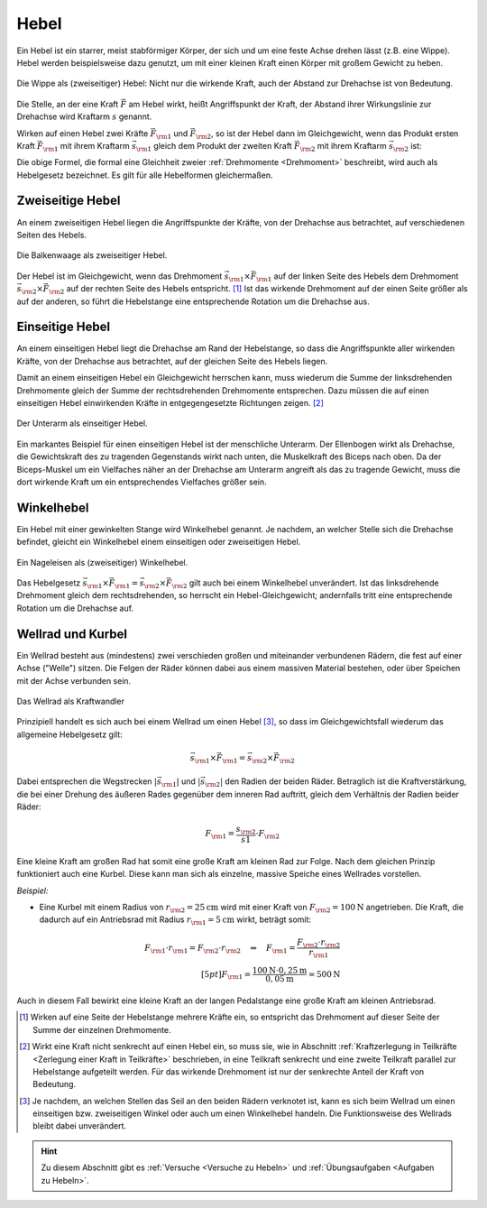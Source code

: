 
.. index::
    single: Hebel
    single: Kraftwandler; Hebel
.. _Hebel:

Hebel
=====

Ein Hebel ist ein starrer, meist stabförmiger Körper, der sich und um eine feste
Achse drehen lässt (z.B. eine Wippe). Hebel werden beispielsweise dazu genutzt,
um mit einer kleinen Kraft einen Körper mit großem Gewicht zu heben.

.. figure:: ../../pics/mechanik/kraftwandler-und-getriebe/wippe.png
    :width: 95%
    :align: center
    :name: fig-wippe
    :alt:  fig-wippe

    Die Wippe als (zweiseitiger) Hebel: Nicht nur die wirkende Kraft, auch der
    Abstand zur Drehachse ist von Bedeutung.

    .. only:: html

        :download:`SVG: Wippe
        <../../pics/mechanik/kraftwandler-und-getriebe/wippe.svg>`

Die Stelle, an der eine Kraft :math:`\vec{F}` am Hebel wirkt, heißt Angriffspunkt der
Kraft, der Abstand ihrer Wirkungslinie zur Drehachse wird Kraftarm :math:`s`
genannt.

Wirken auf einen Hebel zwei Kräfte :math:`\vec{F} _{\rm{1}}` und :math:`\vec{F}
_{\rm{2}}`, so ist der Hebel dann im Gleichgewicht, wenn das Produkt ersten
Kraft :math:`\vec{F} _{\rm{1}}` mit ihrem Kraftarm :math:`\vec{s} _{\rm{1}}`
gleich dem Produkt der zweiten Kraft :math:`\vec{F} _{\rm{2}}` mit ihrem
Kraftarm :math:`\vec{s} _{\rm{2}}` ist:

.. math::
    :label: eqn-hebel

    \vec{s} _{\rm{1}} \times \vec{F} _{\rm{1}} = \vec{s} _{\rm{2}} \times
    \vec{F} _{\rm{2}}

Die obige Formel, die formal eine Gleichheit zweier :ref:`Drehmomente
<Drehmoment>` beschreibt, wird auch als Hebelgesetz bezeichnet. Es gilt für alle
Hebelformen gleichermaßen.


.. index::
    single: Hebel; Zweiseitiger Hebel
.. _Zweiseitige Hebel:

Zweiseitige Hebel
-----------------

An einem zweiseitigen Hebel liegen die Angriffspunkte der Kräfte, von der
Drehachse aus betrachtet, auf verschiedenen Seiten des Hebels.

.. figure:: ../../pics/mechanik/kraftwandler-und-getriebe/hebel-balkenwaage.png
    :width: 40%
    :align: center
    :name: fig-hebel-balkenwaage
    :alt:  fig-hebel-balkenwaage

    Die Balkenwaage als zweiseitiger Hebel.

    .. only:: html

        :download:`SVG: Balkenwaage als Hebel mit gleicher Kraftarm-Länge.
        <../../pics/mechanik/kraftwandler-und-getriebe/hebel-balkenwaage.svg>`

Der Hebel ist im Gleichgewicht, wenn das Drehmoment :math:`\vec{s} _{\rm{1}}
\times \vec{F} _{\rm{1}}` auf der linken Seite des Hebels dem Drehmoment
:math:`\vec{s} _{\rm{2}} \times \vec{F} _{\rm{2}}` auf der rechten Seite des
Hebels entspricht. [#HZ]_ Ist das wirkende Drehmoment auf der einen Seite größer als
auf der anderen, so führt die Hebelstange eine entsprechende Rotation um die
Drehachse aus.


.. index::
    single: Hebel; Einseitiger Hebel
.. _Einseitige Hebel:

Einseitige Hebel
----------------

An einem einseitigen Hebel liegt die Drehachse am Rand der Hebelstange, so dass
die Angriffspunkte aller wirkenden Kräfte, von der Drehachse aus betrachtet, auf
der gleichen Seite des Hebels liegen.

Damit an einem einseitigen Hebel ein Gleichgewicht herrschen kann, muss wiederum
die Summe der linksdrehenden Drehmomente gleich der Summe der rechtsdrehenden
Drehmomente entsprechen. Dazu müssen die auf einen einseitigen Hebel
einwirkenden Kräfte in entgegengesetzte Richtungen zeigen. [#HE]_

.. figure:: ../../pics/mechanik/kraftwandler-und-getriebe/hebel-unterarm.png
    :width: 40%
    :align: center
    :name: fig-hebel-unterarm
    :alt:  fig-hebel-unterarm

    Der Unterarm als einseitiger Hebel.

    .. only:: html

        :download:`SVG: Unterarm als Hebel
        <../../pics/mechanik/kraftwandler-und-getriebe/hebel-unterarm.svg>`

Ein markantes Beispiel für einen einseitigen Hebel ist der menschliche Unterarm.
Der Ellenbogen wirkt als Drehachse, die Gewichtskraft des zu tragenden
Gegenstands wirkt nach unten, die Muskelkraft des Biceps nach oben. Da der
Biceps-Muskel um ein Vielfaches näher an der Drehachse am Unterarm angreift als
das zu tragende Gewicht, muss die dort wirkende Kraft um ein entsprechendes
Vielfaches größer sein.


.. index::
    single: Hebel; Winkelhebel
.. _Winkelhebel:

Winkelhebel
-----------

Ein Hebel mit einer gewinkelten Stange wird Winkelhebel genannt. Je nachdem, an
welcher Stelle sich die Drehachse befindet, gleicht ein Winkelhebel einem
einseitigen oder zweiseitigen Hebel.

.. figure:: ../../pics/mechanik/kraftwandler-und-getriebe/winkelhebel-nageleisen.png
    :width: 35%
    :align: center
    :name: fig-winkelhebel-nageleisen
    :alt:  fig-winkelhebel-nageleisen

    Ein Nageleisen als (zweiseitiger) Winkelhebel.

    .. only:: html

        :download:`SVG: Winkelhebel (Nageleisen)
        <../../pics/mechanik/kraftwandler-und-getriebe/winkelhebel-nageleisen.svg>`

Das Hebelgesetz :math:`\vec{s} _{\rm{1}} \times \vec{F} _{\rm{1}} = \vec{s}
_{\rm{2}} \times \vec{F} _{\rm{2}}` gilt auch bei einem Winkelhebel unverändert.
Ist das linksdrehende Drehmoment gleich dem rechtsdrehenden, so herrscht ein
Hebel-Gleichgewicht; andernfalls tritt eine entsprechende Rotation um die
Drehachse auf.


.. index::
    single: Wellrad
    single: Kraftwandler; Kurbel
    single: Kraftwandler; Wellrad
.. _Wellrad und Kurbel:

Wellrad und Kurbel
------------------

Ein Wellrad besteht aus (mindestens) zwei verschieden großen und miteinander
verbundenen Rädern, die fest auf einer Achse ("Welle") sitzen. Die Felgen der
Räder können dabei aus einem massiven Material bestehen, oder über Speichen mit
der Achse verbunden sein.

.. figure:: ../../pics/mechanik/kraftwandler-und-getriebe/wellrad.png
    :name: fig-wellrad
    :alt:  fig-wellrad
    :align: center
    :width: 35%

    Das Wellrad als Kraftwandler

    .. only:: html

        :download:`SVG: Wellrad
        <../../pics/mechanik/kraftwandler-und-getriebe/wellrad.svg>`

Prinzipiell handelt es sich auch bei einem Wellrad um einen Hebel [#WR]_, so
dass im Gleichgewichtsfall wiederum das allgemeine Hebelgesetz gilt:

.. math::

    \vec{s} _{\rm{1}} \times \vec{F} _{\rm{1}} = \vec{s} _{\rm{2}} \times \vec{F}
    _{\rm{2}}

Dabei entsprechen die Wegstrecken :math:`| \vec{s} _{\rm{1}} |` und :math:`|
\vec{s} _{\rm{2}} |` den Radien der beiden Räder. Betraglich ist die
Kraftverstärkung, die bei einer Drehung des äußeren Rades gegenüber dem inneren
Rad auftritt, gleich dem Verhältnis der Radien beider Räder:

.. math::

    F _{\rm{1}} = \frac{s _{\rm{2}}}{s1} \cdot F _{\rm{2}}

Eine kleine Kraft am großen Rad hat somit eine große Kraft am kleinen Rad zur
Folge. Nach dem gleichen Prinzip funktioniert auch eine Kurbel. Diese kann man
sich als einzelne, massive Speiche eines Wellrades vorstellen.

.. todo: pic Kurbel mit Pedal Völcker1984 S.57

*Beispiel:*

* Eine Kurbel mit einem Radius von :math:`r _{\rm{2}} = \unit[25]{cm}` wird mit
  einer Kraft von :math:`F _{\rm{2}} = \unit[100]{N}` angetrieben. Die Kraft,
  die dadurch auf ein Antriebsrad mit Radius :math:`r _{\rm{1}} = \unit[5]{cm}`
  wirkt, beträgt somit:

.. math::

    F _{\rm{1}} \cdot r _{\rm{1}} = F _{\rm{2}} \cdot r _{\rm{2}} \quad
    \Leftrightarrow \quad F _{\rm{1}} = \frac{F _{\rm{2}} \cdot r _{\rm{2}}}{r _{\rm{1}}} \\[5pt]
    F _{\rm{1}} = \frac{\unit[100]{N} \cdot \unit[0,25]{m}}{\unit[0,05]{m}} =
    \unit[500]{N}

Auch in diesem Fall bewirkt eine kleine Kraft an der langen Pedalstange eine
große Kraft am kleinen Antriebsrad.


.. raw:: html

    <hr />

.. only:: html

    .. rubric:: Anmerkungen:

.. [#HZ] Wirken auf eine Seite der Hebelstange mehrere Kräfte ein, so entspricht
    das Drehmoment auf dieser Seite der Summe der einzelnen Drehmomente.

.. [#HE] Wirkt eine Kraft nicht senkrecht auf einen Hebel ein, so muss sie, wie
    in Abschnitt :ref:`Kraftzerlegung in Teilkräfte <Zerlegung einer Kraft in
    Teilkräfte>` beschrieben, in eine Teilkraft senkrecht und eine zweite
    Teilkraft parallel zur Hebelstange aufgeteilt werden. Für das wirkende
    Drehmoment ist nur der senkrechte Anteil der Kraft von Bedeutung.

.. [#WR] Je nachdem, an welchen Stellen das Seil an den beiden Rädern verknotet
    ist, kann es sich beim Wellrad um einen einseitigen bzw. zweiseitigen Winkel
    oder auch um einen Winkelhebel handeln. Die Funktionsweise des Wellrads
    bleibt dabei unverändert.

.. raw:: html

    <hr />

.. hint::

    Zu diesem Abschnitt gibt es :ref:`Versuche <Versuche zu Hebeln>` und
    :ref:`Übungsaufgaben <Aufgaben zu Hebeln>`.

